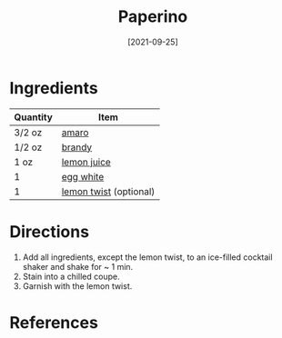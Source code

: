#+TITLE: Paperino
#+DATE: [2021-09-25]
#+LAST_MODIFIED:
#+FILETAGS: :recipe:alcoholic :beverage:

* Ingredients

| Quantity | Item                                                 |
|----------+------------------------------------------------------|
| 3/2 oz   | [[../_ingredients/amaro.md][amaro]]                  |
| 1/2 oz   | [[../_ingredients/brandy.md][brandy]]                |
| 1 oz     | [[../_ingredients/lemon-juice.md][lemon juice]]      |
| 1        | [[../_ingredients/egg.md][egg white]]                |
| 1        | [[../_ingredients/lemon.md][lemon twist]] (optional) |

* Directions

1. Add all ingredients, except the lemon twist, to an ice-filled cocktail shaker and shake for ~ 1 min.
2. Stain into a chilled coupe.
3. Garnish with the lemon twist.

* References
